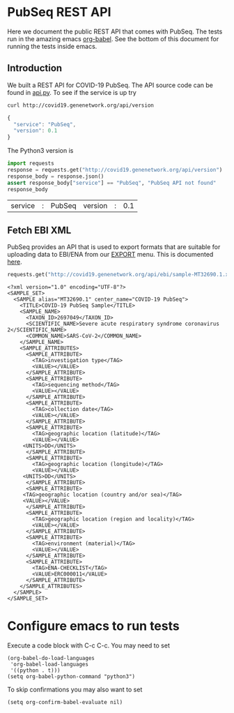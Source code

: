 * PubSeq REST API

Here we document the public REST API that comes with PubSeq. The tests
run in the amazing emacs [[https://orgmode.org/worg/org-contrib/babel/languages/ob-doc-python.html][org-babel]].  See the bottom of this document
for running the tests inside emacs.

** Introduction

We built a REST API for COVID-19 PubSeq. The API source code can be
found in [[https://github.com/arvados/bh20-seq-resource/tree/master/bh20simplewebuploader/api.py][api.py]]. To see if the service is up try

#+begin_src sh
curl http://covid19.genenetwork.org/api/version
#+end_src

#+begin_src js
{
  "service": "PubSeq",
  "version": 0.1
}
#+end_src

The Python3 version is

#+begin_src python :session :exports both
import requests
response = requests.get("http://covid19.genenetwork.org/api/version")
response_body = response.json()
assert response_body["service"] == "PubSeq", "PubSeq API not found"
response_body
#+end_src

#+RESULTS:
| service | : | PubSeq | version | : | 0.1 |

** Fetch EBI XML

PubSeq provides an API that is used to export formats that are
suitable for uploading data to EBI/ENA from our [[http://covid19.genenetwork.org/export][EXPORT]] menu. This is
documented [[http://covid19.genenetwork.org/blog?id=using-covid-19-pubseq-part6][here]].

#+begin_src python :session :exports both
requests.get("http://covid19.genenetwork.org/api/ebi/sample-MT32690.1.xml").text
#+end_src

#+RESULTS:
#+begin_example
<?xml version="1.0" encoding="UTF-8"?>
<SAMPLE_SET>
  <SAMPLE alias="MT32690.1" center_name="COVID-19 PubSeq">
    <TITLE>COVID-19 PubSeq Sample</TITLE>
    <SAMPLE_NAME>
      <TAXON_ID>2697049</TAXON_ID>
      <SCIENTIFIC_NAME>Severe acute respiratory syndrome coronavirus 2</SCIENTIFIC_NAME>
      <COMMON_NAME>SARS-CoV-2</COMMON_NAME>
    </SAMPLE_NAME>
    <SAMPLE_ATTRIBUTES>
      <SAMPLE_ATTRIBUTE>
        <TAG>investigation type</TAG>
        <VALUE></VALUE>
      </SAMPLE_ATTRIBUTE>
      <SAMPLE_ATTRIBUTE>
        <TAG>sequencing method</TAG>
        <VALUE></VALUE>
      </SAMPLE_ATTRIBUTE>
      <SAMPLE_ATTRIBUTE>
        <TAG>collection date</TAG>
        <VALUE></VALUE>
      </SAMPLE_ATTRIBUTE>
      <SAMPLE_ATTRIBUTE>
        <TAG>geographic location (latitude)</TAG>
        <VALUE></VALUE>
     <UNITS>DD</UNITS>
      </SAMPLE_ATTRIBUTE>
      <SAMPLE_ATTRIBUTE>
        <TAG>geographic location (longitude)</TAG>
        <VALUE></VALUE>
     <UNITS>DD</UNITS>
      </SAMPLE_ATTRIBUTE>
      <SAMPLE_ATTRIBUTE>
     <TAG>geographic location (country and/or sea)</TAG>
     <VALUE></VALUE>
      </SAMPLE_ATTRIBUTE>
      <SAMPLE_ATTRIBUTE>
        <TAG>geographic location (region and locality)</TAG>
        <VALUE></VALUE>
      </SAMPLE_ATTRIBUTE>
      <SAMPLE_ATTRIBUTE>
        <TAG>environment (material)</TAG>
        <VALUE></VALUE>
      </SAMPLE_ATTRIBUTE>
      <SAMPLE_ATTRIBUTE>
        <TAG>ENA-CHECKLIST</TAG>
        <VALUE>ERC000011</VALUE>
      </SAMPLE_ATTRIBUTE>
    </SAMPLE_ATTRIBUTES>
  </SAMPLE>
</SAMPLE_SET>
#+end_example

* Configure emacs to run tests

Execute a code
block with C-c C-c. You may need to set

#+begin_src elisp
(org-babel-do-load-languages
 'org-babel-load-languages
 '((python . t)))
(setq org-babel-python-command "python3")
#+end_src

#+RESULTS:
: python3

To skip confirmations you may also want to set

: (setq org-confirm-babel-evaluate nil)
